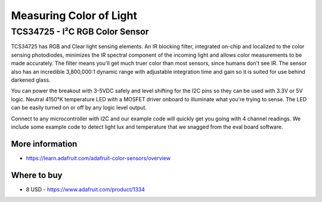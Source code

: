 
========================
Measuring Color of Light
========================

TCS34725 - I²C RGB Color Sensor 
===============================

TCS34725 has RGB and Clear light sensing elements. An IR blocking filter,
integrated on-chip and localized to the color sensing photodiodes, minimizes
the IR spectral component of the incoming light and allows color measurements
to be made accurately. The filter means you'll get much truer color than most
sensors, since humans don't see IR. The sensor also has an incredible
3,800,000:1 dynamic range with adjustable integration time and gain so it is
suited for use behind darkened glass.

You can power the breakout with 3-5VDC safely and level shifting for the I2C
pins so they can be used with 3.3V or 5V logic. Neutral 4150°K temperature LED
with a MOSFET driver onboard to illuminate what you're trying to sense. The
LED can be easily turned on or off by any logic level output.

Connect to any microcontroller with I2C and our example code will quickly get
you going with 4 channel readings. We include some example code to detect
light lux and temperature that we snagged from the eval board software.

.. image:: /_static/img/module/tcs34725.jpg
   :width: 50 %
   :align: center

More information
----------------

* https://learn.adafruit.com/adafruit-color-sensors/overview

Where to buy
------------

* 8 USD - https://www.adafruit.com/product/1334

